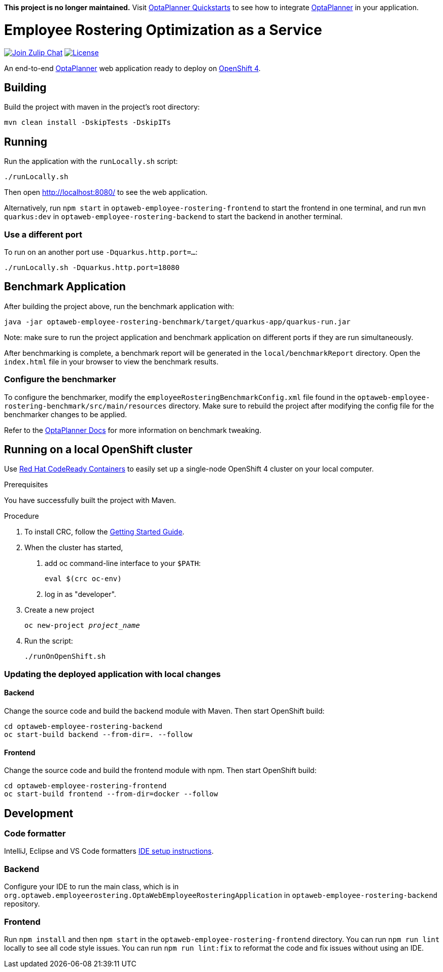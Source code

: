 :projectKey: optaweb-employee-rostering

*This project is no longer maintained.*
Visit https://github.com/kiegroup/optaplanner-quickstarts/[OptaPlanner Quickstarts] to see how to integrate https://www.optaplanner.org/[OptaPlanner] in your application.


= Employee Rostering Optimization as a Service

image:https://img.shields.io/badge/zulip-join_chat-brightgreen.svg?logo=zulip&style=for-the-badge[
"Join Zulip Chat", link="https://kie.zulipchat.com/#narrow/stream/232679-optaplanner"]
image:https://img.shields.io/github/license/kiegroup/optaweb-employee-rostering?style=for-the-badge&logo=apache["License", link="https://www.apache.org/licenses/LICENSE-2.0"]

An end-to-end https://www.optaplanner.org/[OptaPlanner] web application ready to deploy on https://www.openshift.com/[OpenShift 4].

== Building

Build the project with maven in the project's root directory:

[source,shell]
----
mvn clean install -DskipTests -DskipITs
----

== Running

Run the application with the `runLocally.sh` script:

[source,shell]
----
./runLocally.sh
----

Then open http://localhost:8080/ to see the web application.

Alternatively, run `npm start` in `optaweb-employee-rostering-frontend` to start the frontend in one terminal,
and run `mvn quarkus:dev` in `optaweb-employee-rostering-backend` to start the backend in another terminal.

=== Use a different port

To run on an another port use `-Dquarkus.http.port=...`:

[source,shell]
----
./runLocally.sh -Dquarkus.http.port=18080
----

== Benchmark Application

After building the project above, run the benchmark application with:

[source,shell]
----
java -jar optaweb-employee-rostering-benchmark/target/quarkus-app/quarkus-run.jar
----

Note: make sure to run the project application and benchmark application on different ports if they are run
simultaneously.

After benchmarking is complete, a benchmark report will be generated in the `local/benchmarkReport` directory.
Open the `index.html` file in your browser to view the benchmark results.

=== Configure the benchmarker

To configure the benchmarker, modify the `employeeRosteringBenchmarkConfig.xml` file found in the
`optaweb-employee-rostering-benchmark/src/main/resources` directory. Make sure to rebuild the project after modifying the
config file for the benchmarker changes to be applied.

Refer to the https://docs.optaplanner.org/latestFinal/optaplanner-docs/html_single/index.html#benchmarker[OptaPlanner
 Docs] for more information on benchmark tweaking.

== Running on a local OpenShift cluster

Use https://developers.redhat.com/products/codeready-containers[Red Hat CodeReady Containers]
to easily set up a single-node OpenShift 4 cluster on your local computer.

.Prerequisites
You have successfully built the project with Maven.

.Procedure
1. To install CRC, follow the https://code-ready.github.io/crc/[Getting Started Guide].

2. When the cluster has started,

a. add oc command-line interface to your `$PATH`:
+
[source,shell]
----
eval $(crc oc-env)
----

b. log in as "developer".

3. Create a new project
+
[source,subs="quotes"]
----
oc new-project _project_name_
----

4. Run the script:
+
[source,shell]
----
./runOnOpenShift.sh
----

=== Updating the deployed application with local changes

==== Backend

Change the source code and build the backend module with Maven.
Then start OpenShift build:

[source,shell]
----
cd optaweb-employee-rostering-backend
oc start-build backend --from-dir=. --follow
----

==== Frontend

Change the source code and build the frontend module with npm.
Then start OpenShift build:

[source,shell]
----
cd optaweb-employee-rostering-frontend
oc start-build frontend --from-dir=docker --follow
----

== Development

=== Code formatter

IntelliJ, Eclipse and VS Code formatters https://github.com/kiegroup/optaplanner/blob/main/build/optaplanner-ide-config/ide-configuration.adoc#ide-setup-instructions[IDE setup instructions].

=== Backend

Configure your IDE to run the main class, which is in
`org.optaweb.employeerostering.OptaWebEmployeeRosteringApplication` in `optaweb-employee-rostering-backend` repository.

=== Frontend

Run `npm install` and then `npm start` in the `optaweb-employee-rostering-frontend` directory. You can run `npm run lint` locally to see all code style issues. You can run `npm run lint:fix` to reformat the code and fix issues without using an IDE.
